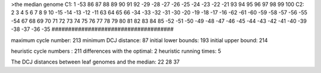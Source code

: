 >the median genome
C1: 1 -53 86 87 88 89 90 91 92 -29 -28 -27 -26 -25 -24 -23 -22 -21 93 94 95 96 97 98 99 100 
C2: 2 3 4 5 6 7 8 9 10 -15 -14 -13 -12 -11 63 64 65 66 -34 -33 -32 -31 -30 -20 -19 -18 -17 -16 -62 -61 -60 -59 -58 -57 -56 -55 -54 67 68 69 70 71 72 73 74 75 76 77 78 79 80 81 82 83 84 85 -52 -51 -50 -49 -48 -47 -46 -45 -44 -43 -42 -41 -40 -39 -38 -37 -36 -35 
#####################################

maximum cycle number:	        213 	minimum DCJ distance:	         87
initial lower bounds:	        193 	initial upper bound:	        214

heuristic cycle numbers : 		       211
differences with the optimal: 		         2
heuristic running times: 		         5

The DCJ distances between leaf genomes and the median: 	        22         28         37
